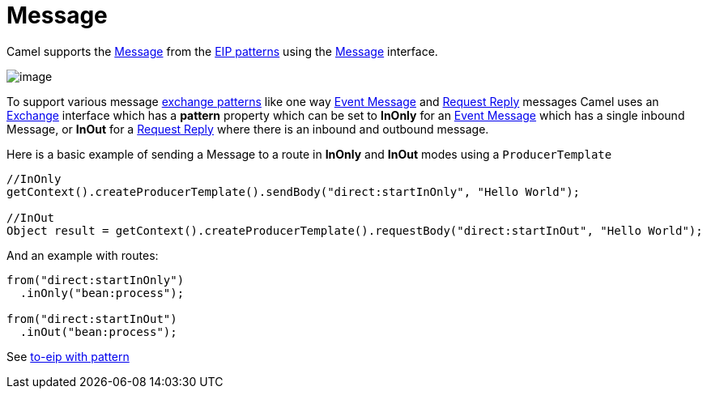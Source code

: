 [[message-eip]]
= Message

Camel supports the
http://www.enterpriseintegrationpatterns.com/Message.html[Message] from
the xref:enterprise-integration-patterns.adoc[EIP patterns] using the
https://www.javadoc.io/doc/org.apache.camel/camel-api/current/org/apache/camel/Message.html[Message]
interface.

image::eip/MessageSolution.gif[image]

To support various message xref:exchange-pattern.adoc[exchange patterns]
like one way xref:event-message.adoc[Event Message] and
xref:request-reply.adoc[Request Reply] messages Camel uses an
xref:exchange.adoc[Exchange] interface which has a *pattern* property
which can be set to *InOnly* for an xref:event-message.adoc[Event
Message] which has a single inbound Message, or *InOut* for a
xref:request-reply.adoc[Request Reply] where there is an inbound and
outbound message.

Here is a basic example of sending a Message to a route in *InOnly* and
*InOut* modes using a `ProducerTemplate`

[source,java]
----
//InOnly
getContext().createProducerTemplate().sendBody("direct:startInOnly", "Hello World");

//InOut
Object result = getContext().createProducerTemplate().requestBody("direct:startInOut", "Hello World");
----

And an example with routes:

[source,java]
----
from("direct:startInOnly")
  .inOnly("bean:process");

from("direct:startInOut")
  .inOut("bean:process");
----

See xref:to-eip.adoc[to-eip with pattern]
